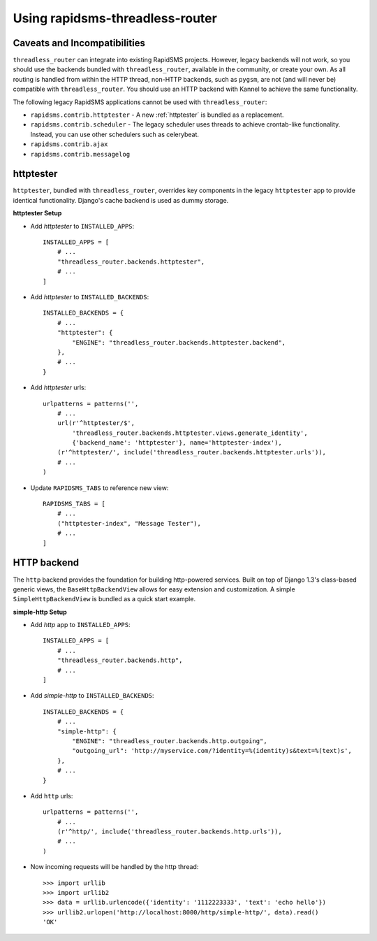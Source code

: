 Using rapidsms-threadless-router
================================

Caveats and Incompatibilities
-----------------------------

``threadless_router`` can integrate into existing RapidSMS projects.  However,
legacy backends will not work, so you should use the backends bundled with
``threadless_router``, available in the community, or create your own.  As all
routing is handled from within the HTTP thread, non-HTTP backends, such as
``pygsm``, are not (and will never be) compatible with ``threadless_router``.
You should use an HTTP backend with Kannel to achieve the same functionality.

The following legacy RapidSMS applications cannot be used with
``threadless_router``:

* ``rapidsms.contrib.httptester`` - A new :ref:`httptester` is bundled as a
  replacement.
* ``rapidsms.contrib.scheduler`` - The legacy scheduler uses threads to achieve
  crontab-like functionality. Instead, you can use other schedulers such as
  celerybeat.
* ``rapidsms.contrib.ajax``
* ``rapidsms.contrib.messagelog``

.. _httptester:

httptester
----------

``httptester``, bundled with ``threadless_router``, overrides key components in
the legacy ``httptester`` app to provide identical functionality.  Django's
cache backend is used as dummy storage.

**httptester Setup**

* Add `httptester` to ``INSTALLED_APPS``::

    INSTALLED_APPS = [
        # ...
        "threadless_router.backends.httptester",
        # ...
    ]

* Add `httptester` to ``INSTALLED_BACKENDS``::

    INSTALLED_BACKENDS = {
        # ...
        "httptester": {
            "ENGINE": "threadless_router.backends.httptester.backend",
        },
        # ...
    }

* Add `httptester` urls::

    urlpatterns = patterns('',
        # ...
        url(r'^httptester/$',
            'threadless_router.backends.httptester.views.generate_identity',
            {'backend_name': 'httptester'}, name='httptester-index'),
        (r'^httptester/', include('threadless_router.backends.httptester.urls')),
        # ...
    )

* Update ``RAPIDSMS_TABS`` to reference new view::

    RAPIDSMS_TABS = [
        # ...
        ("httptester-index", "Message Tester"),
        # ...
    ]

HTTP backend
------------

The ``http`` backend provides the foundation for building http-powered
services.  Built on top of Django 1.3's class-based generic views, the
``BaseHttpBackendView`` allows for easy extension and customization.  A simple
``SimpleHttpBackendView`` is bundled as a quick start example.

**simple-http Setup**

* Add `http` app to ``INSTALLED_APPS``::

    INSTALLED_APPS = [
        # ...
        "threadless_router.backends.http",
        # ...
    ]

* Add `simple-http` to ``INSTALLED_BACKENDS``::

    INSTALLED_BACKENDS = {
        # ...
        "simple-http": {
            "ENGINE": "threadless_router.backends.http.outgoing",
            "outgoing_url": 'http://myservice.com/?identity=%(identity)s&text=%(text)s',
        },
        # ...
    }

* Add ``http`` urls::

    urlpatterns = patterns('',
        # ...
        (r'^http/', include('threadless_router.backends.http.urls')),
        # ...
    )

* Now incoming requests will be handled by the http thread::

    >>> import urllib
    >>> import urllib2
    >>> data = urllib.urlencode({'identity': '1112223333', 'text': 'echo hello'})
    >>> urllib2.urlopen('http://localhost:8000/http/simple-http/', data).read()
    'OK'
